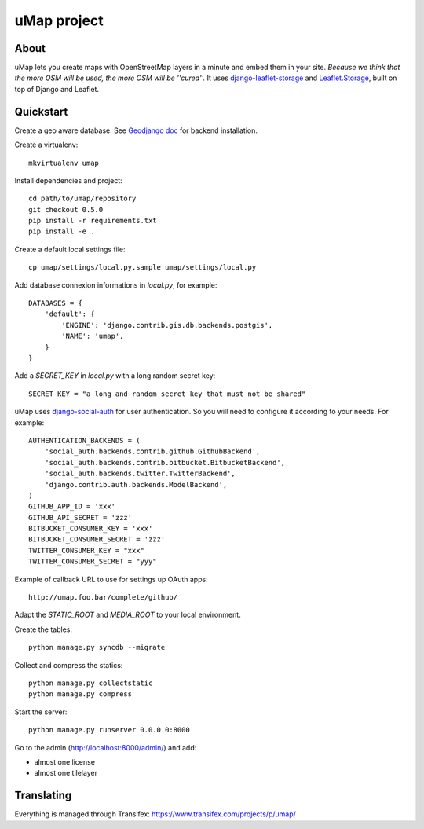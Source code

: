 uMap project
==============

About
-----
uMap lets you create maps with OpenStreetMap layers in a minute and embed them in your site.
*Because we think that the more OSM will be used, the more OSM will be ''cured''.*
It uses `django-leaflet-storage <https://github.com/yohanboniface/django-leaflet-storage>`_ and `Leaflet.Storage <https://github.com/yohanboniface/Leaflet.Storage>`_,  built on top of Django and Leaflet.


Quickstart
----------

Create a geo aware database. See `Geodjango doc <https://docs.djangoproject.com/en/dev/ref/contrib/gis/install/>`_ for backend installation.

Create a virtualenv::

    mkvirtualenv umap

Install dependencies and project::

    cd path/to/umap/repository
    git checkout 0.5.0
    pip install -r requirements.txt
    pip install -e .

Create a default local settings file::

    cp umap/settings/local.py.sample umap/settings/local.py

Add database connexion informations in `local.py`, for example::

    DATABASES = {
        'default': {
            'ENGINE': 'django.contrib.gis.db.backends.postgis',
            'NAME': 'umap',
        }
    }

Add a `SECRET_KEY` in `local.py` with a long random secret key::

    SECRET_KEY = "a long and random secret key that must not be shared"

uMap uses `django-social-auth <http://django-social-auth.readthedocs.org/>`_ for user authentication. So you will need to configure it according to your
needs. For example::

    AUTHENTICATION_BACKENDS = (
        'social_auth.backends.contrib.github.GithubBackend',
        'social_auth.backends.contrib.bitbucket.BitbucketBackend',
        'social_auth.backends.twitter.TwitterBackend',
        'django.contrib.auth.backends.ModelBackend',
    )
    GITHUB_APP_ID = 'xxx'
    GITHUB_API_SECRET = 'zzz'
    BITBUCKET_CONSUMER_KEY = 'xxx'
    BITBUCKET_CONSUMER_SECRET = 'zzz'
    TWITTER_CONSUMER_KEY = "xxx"
    TWITTER_CONSUMER_SECRET = "yyy"

Example of callback URL to use for settings up OAuth apps::

 http://umap.foo.bar/complete/github/

Adapt the `STATIC_ROOT` and `MEDIA_ROOT` to your local environment.

Create the tables::

    python manage.py syncdb --migrate

Collect and compress the statics::

    python manage.py collectstatic
    python manage.py compress

Start the server::

    python manage.py runserver 0.0.0.0:8000

Go to the admin (http://localhost:8000/admin/) and add:

- almost one license
- almost one tilelayer

Translating
-----------

Everything is managed through Transifex: https://www.transifex.com/projects/p/umap/
